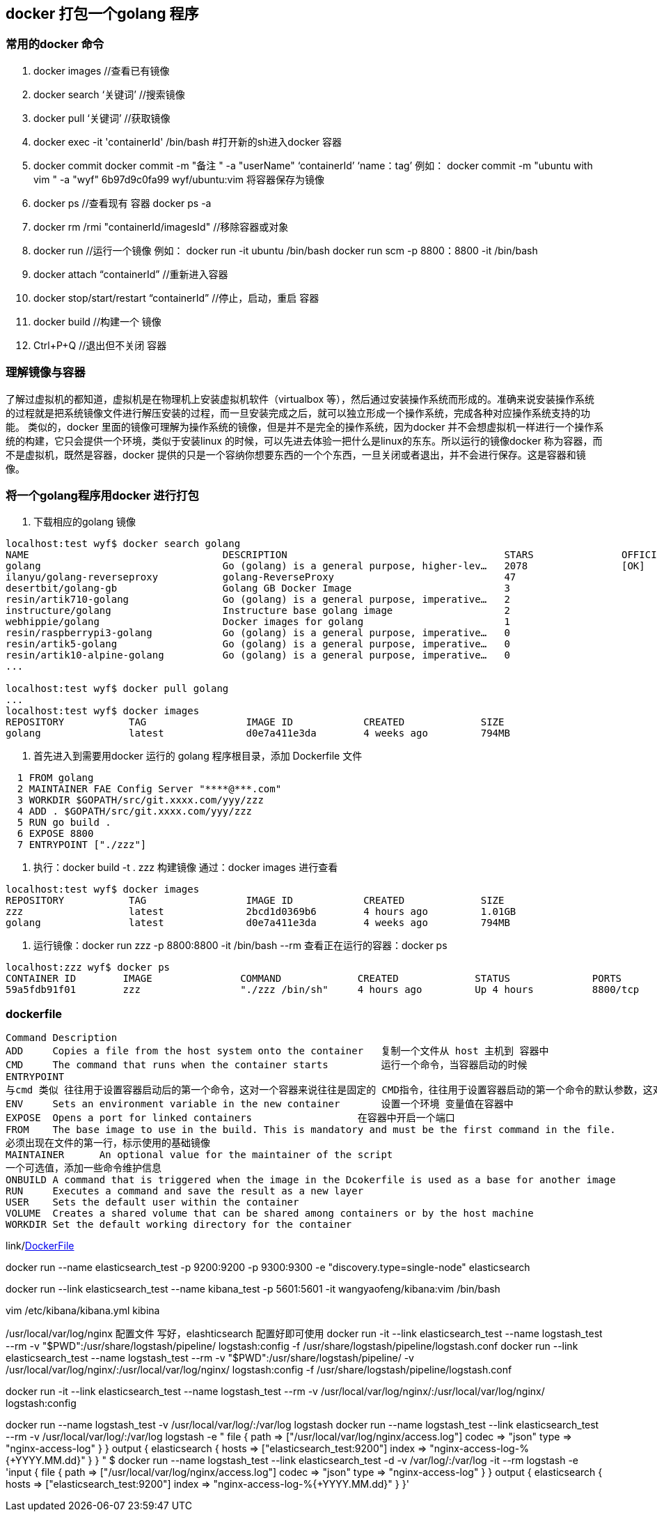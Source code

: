 == docker 打包一个golang 程序

=== 常用的docker 命令
1. docker images            //查看已有镜像
2. docker search ‘关键词’    //搜索镜像
3. docker pull ‘关键词’      //获取镜像
4. docker exec -it 'containerId'  /bin/bash    #打开新的sh进入docker 容器
5. docker commit
   docker commit -m "备注 " -a "userName" ‘containerId’ ‘name：tag’
    例如： docker commit -m "ubuntu with vim " -a "wyf" 6b97d9c0fa99 wyf/ubuntu:vim
    将容器保存为镜像
6. docker ps    //查看现有 容器  docker ps -a
7. docker rm /rmi "containerId/imagesId"  //移除容器或对象
8. docker run    //运行一个镜像
   例如：
   docker run -it ubuntu /bin/bash
   docker run scm -p 8800：8800 -it /bin/bash
9. docker attach  “containerId”    //重新进入容器
10. docker stop/start/restart “containerId”   //停止，启动，重启 容器
11. docker build                              //构建一个 镜像
12. Ctrl+P+Q  //退出但不关闭 容器

=== 理解镜像与容器

了解过虚拟机的都知道，虚拟机是在物理机上安装虚拟机软件（virtualbox 等），然后通过安装操作系统而形成的。准确来说安装操作系统的过程就是把系统镜像文件进行解压安装的过程，而一旦安装完成之后，就可以独立形成一个操作系统，完成各种对应操作系统支持的功能。
类似的，docker 里面的镜像可理解为操作系统的镜像，但是并不是完全的操作系统，因为docker 并不会想虚拟机一样进行一个操作系统的构建，它只会提供一个环境，类似于安装linux 的时候，可以先进去体验一把什么是linux的东东。所以运行的镜像docker 称为容器，而不是虚拟机，既然是容器，docker 提供的只是一个容纳你想要东西的一个个东西，一旦关闭或者退出，并不会进行保存。这是容器和镜像。

=== 将一个golang程序用docker 进行打包
1. 下载相应的golang 镜像
----
localhost:test wyf$ docker search golang
NAME                                 DESCRIPTION                                     STARS               OFFICIAL            AUTOMATED
golang                               Go (golang) is a general purpose, higher-lev…   2078                [OK]
ilanyu/golang-reverseproxy           golang-ReverseProxy                             47                                      [OK]
desertbit/golang-gb                  Golang GB Docker Image                          3                                       [OK]
resin/artik710-golang                Go (golang) is a general purpose, imperative…   2
instructure/golang                   Instructure base golang image                   2                                       [OK]
webhippie/golang                     Docker images for golang                        1                                       [OK]
resin/raspberrypi3-golang            Go (golang) is a general purpose, imperative…   0
resin/artik5-golang                  Go (golang) is a general purpose, imperative…   0
resin/artik10-alpine-golang          Go (golang) is a general purpose, imperative…   0
...

localhost:test wyf$ docker pull golang
...
localhost:test wyf$ docker images
REPOSITORY           TAG                 IMAGE ID            CREATED             SIZE
golang               latest              d0e7a411e3da        4 weeks ago         794MB

----

2. 首先进入到需要用docker 运行的 golang 程序根目录，添加 Dockerfile 文件
----
  1 FROM golang
  2 MAINTAINER FAE Config Server "****@***.com"
  3 WORKDIR $GOPATH/src/git.xxxx.com/yyy/zzz
  4 ADD . $GOPATH/src/git.xxxx.com/yyy/zzz
  5 RUN go build .
  6 EXPOSE 8800
  7 ENTRYPOINT ["./zzz"]
----
3. 执行：docker build -t . zzz 构建镜像
通过：docker images 进行查看
----
localhost:test wyf$ docker images
REPOSITORY           TAG                 IMAGE ID            CREATED             SIZE
zzz                  latest              2bcd1d0369b6        4 hours ago         1.01GB
golang               latest              d0e7a411e3da        4 weeks ago         794MB
----
4. 运行镜像：docker run zzz -p 8800:8800 -it /bin/bash --rm
查看正在运行的容器：docker ps
----
localhost:zzz wyf$ docker ps
CONTAINER ID        IMAGE               COMMAND             CREATED             STATUS              PORTS               NAMES
59a5fdb91f01        zzz                 "./zzz /bin/sh"     4 hours ago         Up 4 hours          8800/tcp            jolly_swirles
----

=== dockerfile
----
Command	Description
ADD	Copies a file from the host system onto the container   复制一个文件从 host 主机到 容器中
CMD	The command that runs when the container starts         运行一个命令，当容器启动的时候
ENTRYPOINT
与cmd 类似 往往用于设置容器启动后的第一个命令，这对一个容器来说往往是固定的 CMD指令，往往用于设置容器启动的第一个命令的默认参数，这对一个容器来说可以是变化的  ，docker run <command>往往用于给出替换CMD的临时参数。 JSON风格["command","arg1"]。
ENV	Sets an environment variable in the new container       设置一个环境 变量值在容器中
EXPOSE	Opens a port for linked containers                  在容器中开启一个端口
FROM	The base image to use in the build. This is mandatory and must be the first command in the file.
必须出现在文件的第一行，标示使用的基础镜像
MAINTAINER	An optional value for the maintainer of the script
一个可选值，添加一些命令维护信息
ONBUILD	A command that is triggered when the image in the Dcokerfile is used as a base for another image
RUN	Executes a command and save the result as a new layer
USER	Sets the default user within the container
VOLUME	Creates a shared volume that can be shared among containers or by the host machine
WORKDIR	Set the default working directory for the container
----
link/link:http://odewahn.github.io/docker-jumpstart/building-images-with-dockerfiles.html[DockerFile]


docker run --name elasticsearch_test  -p 9200:9200 -p 9300:9300 -e "discovery.type=single-node"    elasticsearch


docker run --link elasticsearch_test --name kibana_test -p 5601:5601  -it  wangyaofeng/kibana:vim    /bin/bash

vim /etc/kibana/kibana.yml
//修改默认 配置中的 elasticsearch：9200 为 elasticsearch_test：9200
kibina

/usr/local/var/log/nginx
配置文件 写好，elashticsearch 配置好即可使用
docker run -it --link elasticsearch_test --name logstash_test  --rm -v "$PWD":/usr/share/logstash/pipeline/ logstash:config -f /usr/share/logstash/pipeline/logstash.conf
docker run  --link elasticsearch_test --name logstash_test  --rm -v "$PWD":/usr/share/logstash/pipeline/ -v /usr/local/var/log/nginx/:/usr/local/var/log/nginx/ logstash:config -f /usr/share/logstash/pipeline/logstash.conf


docker run -it --link elasticsearch_test --name logstash_test  --rm -v /usr/local/var/log/nginx/:/usr/local/var/log/nginx/ logstash:config

docker run --name logstash_test  -v /usr/local/var/log/:/var/log  logstash
docker run --name logstash_test  --link elasticsearch_test   --rm -v /usr/local/var/log/:/var/log logstash -e "
file {
      path => ["/usr/local/var/log/nginx/access.log"]
      codec => "json"
      type => "nginx-access-log"
  }
   } output { elasticsearch {
      hosts => ["elasticsearch_test:9200"]
      index => "nginx-access-log-%{+YYYY.MM.dd}"
      }
       }
"
$ docker run --name logstash_test --link elasticsearch_test -d -v /var/log/:/var/log -it --rm logstash -e 'input {
  file {
        path => ["/usr/local/var/log/nginx/access.log"]
        codec => "json"
        type => "nginx-access-log"
    }
     } output { elasticsearch {
        hosts => ["elasticsearch_test:9200"]
        index => "nginx-access-log-%{+YYYY.MM.dd}"
        }
         }'
